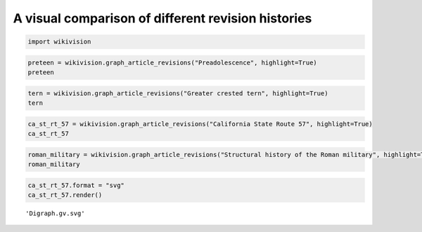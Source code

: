
A visual comparison of different revision histories
===================================================

.. code:: python

    import wikivision

.. code:: python

    preteen = wikivision.graph_article_revisions("Preadolescence", highlight=True)
    preteen




.. image:: compare-revision-trees_files/compare-revision-trees_2_0.svg



.. code:: python

    tern = wikivision.graph_article_revisions("Greater crested tern", highlight=True)
    tern




.. image:: compare-revision-trees_files/compare-revision-trees_3_0.svg



.. code:: python

    ca_st_rt_57 = wikivision.graph_article_revisions("California State Route 57", highlight=True)
    ca_st_rt_57




.. image:: compare-revision-trees_files/compare-revision-trees_4_0.svg



.. code:: python

    roman_military = wikivision.graph_article_revisions("Structural history of the Roman military", highlight=True)
    roman_military




.. image:: compare-revision-trees_files/compare-revision-trees_5_0.svg



.. code:: python

    ca_st_rt_57.format = "svg"
    ca_st_rt_57.render()




.. parsed-literal::

    'Digraph.gv.svg'



